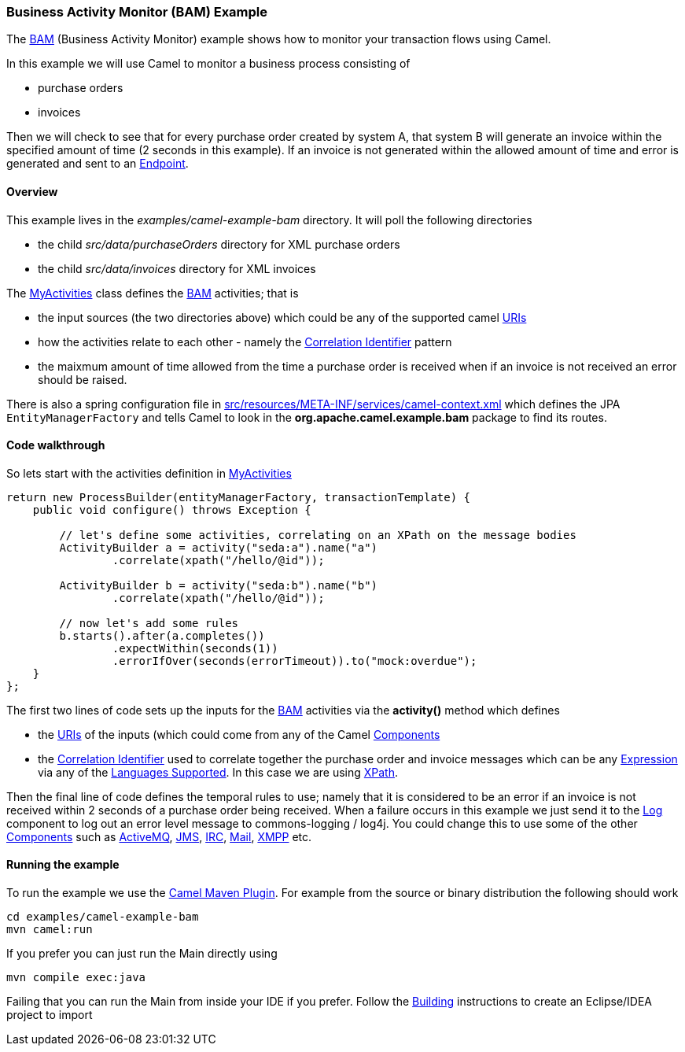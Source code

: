 [[BAMExample-BusinessActivityMonitorExample]]
Business Activity Monitor (BAM) Example
~~~~~~~~~~~~~~~~~~~~~~~~~~~~~~~~~~~~~~~

The link:bam.html[BAM] (Business Activity Monitor) example shows how to
monitor your transaction flows using Camel.

In this example we will use Camel to monitor a business process
consisting of

* purchase orders
* invoices

Then we will check to see that for every purchase order created by
system A, that system B will generate an invoice within the specified
amount of time (2 seconds in this example). If an invoice is not
generated within the allowed amount of time and error is generated and
sent to an link:endpoint.html[Endpoint].

[[BAMExample-Overview]]
Overview
^^^^^^^^

This example lives in the _examples/camel-example-bam_ directory. It
will poll the following directories

* the child _src/data/purchaseOrders_ directory for XML purchase orders
* the child _src/data/invoices_ directory for XML invoices

The
http://svn.apache.org/repos/asf/camel/trunk/examples/camel-example-bam/src/main/java/org/apache/camel/example/bam/MyActivities.java[MyActivities]
class defines the link:bam.html[BAM] activities; that is

* the input sources (the two directories above) which could be any of
the supported camel link:uris.html[URIs]
* how the activities relate to each other - namely the
link:correlation-identifier.html[Correlation Identifier] pattern
* the maixmum amount of time allowed from the time a purchase order is
received when if an invoice is not received an error should be raised.

There is also a spring configuration file in
http://svn.apache.org/repos/asf/camel/trunk/examples/camel-example-bam/src/main/resources/META-INF/spring/camel-context.xml[src/resources/META-INF/services/camel-context.xml]
which defines the JPA `EntityManagerFactory` and tells Camel to look in
the *org.apache.camel.example.bam* package to find its routes.

[[BAMExample-Codewalkthrough]]
Code walkthrough
^^^^^^^^^^^^^^^^

So lets start with the activities definition in
http://svn.apache.org/repos/asf/camel/trunk/examples/camel-example-bam/src/main/java/org/apache/camel/example/bam/MyActivities.java[MyActivities]

[source,java]
----------------------------------------------------------------------------------------------------------------------------------------------------------------------------
return new ProcessBuilder(entityManagerFactory, transactionTemplate) {
    public void configure() throws Exception {
 
        // let's define some activities, correlating on an XPath on the message bodies
        ActivityBuilder a = activity("seda:a").name("a")
                .correlate(xpath("/hello/@id"));
 
        ActivityBuilder b = activity("seda:b").name("b")
                .correlate(xpath("/hello/@id"));
 
        // now let's add some rules
        b.starts().after(a.completes())
                .expectWithin(seconds(1))
                .errorIfOver(seconds(errorTimeout)).to("mock:overdue");
    }
};
----------------------------------------------------------------------------------------------------------------------------------------------------------------------------

The first two lines of code sets up the inputs for the
link:bam.html[BAM] activities via the *activity()* method which defines

* the link:uris.html[URIs] of the inputs (which could come from any of
the Camel link:components.html[Components]
* the link:correlation-identifier.html[Correlation Identifier] used to
correlate together the purchase order and invoice messages which can be
any link:expression.html[Expression] via any of the
link:languages-supported.html[Languages Supported]. In this case we are
using link:xpath.html[XPath].

Then the final line of code defines the temporal rules to use; namely
that it is considered to be an error if an invoice is not received
within 2 seconds of a purchase order being received. When a failure
occurs in this example we just send it to the link:log.html[Log]
component to log out an error level message to commons-logging / log4j.
You could change this to use some of the other
link:components.html[Components] such as link:activemq.html[ActiveMQ],
link:jms.html[JMS], link:irc.html[IRC], link:mail.html[Mail],
link:xmpp.html[XMPP] etc.

[[BAMExample-Runningtheexample]]
Running the example
^^^^^^^^^^^^^^^^^^^

To run the example we use the link:camel-maven-plugin.html[Camel Maven
Plugin]. For example from the source or binary distribution the
following should work

[source,bash]
-----------------------------
cd examples/camel-example-bam
mvn camel:run
-----------------------------

If you prefer you can just run the Main directly using

[source,bash]
---------------------
mvn compile exec:java
---------------------

Failing that you can run the Main from inside your IDE if you prefer.
Follow the link:building.html[Building] instructions to create an
Eclipse/IDEA project to import

